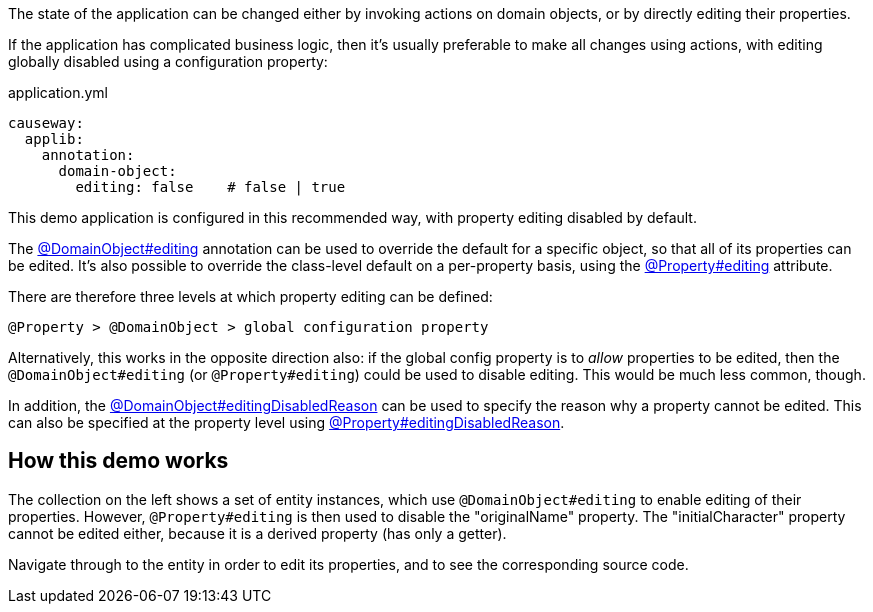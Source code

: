 :Notice: Licensed to the Apache Software Foundation (ASF) under one or more contributor license agreements. See the NOTICE file distributed with this work for additional information regarding copyright ownership. The ASF licenses this file to you under the Apache License, Version 2.0 (the "License"); you may not use this file except in compliance with the License. You may obtain a copy of the License at. http://www.apache.org/licenses/LICENSE-2.0 . Unless required by applicable law or agreed to in writing, software distributed under the License is distributed on an "AS IS" BASIS, WITHOUT WARRANTIES OR  CONDITIONS OF ANY KIND, either express or implied. See the License for the specific language governing permissions and limitations under the License.

The state of the application can be changed either by invoking actions on domain objects, or by directly editing their properties.

If the application has complicated business logic, then it's usually preferable to make all changes using actions, with editing globally disabled using a configuration property:

[source,yaml]
.application.yml
----
causeway:
  applib:
    annotation:
      domain-object:
        editing: false    # false | true
----

This demo application is configured in this recommended way, with property editing disabled by default.

The link:https://causeway.apache.org/refguide/2.0.0-RC1/applib/index/annotation/DomainObject.html#editing[@DomainObject#editing] annotation can be used to override the default for a specific object, so that all of its properties can be edited.
It's also possible to override the class-level default on a per-property basis, using the link:https://causeway.apache.org/refguide/2.0.0-RC1/applib/index/annotation/Property.html#editing[@Property#editing] attribute.

There are therefore three levels at which property editing can be defined:

    @Property > @DomainObject > global configuration property

Alternatively, this works in the opposite direction also: if the global config property is to _allow_ properties to be edited, then the `@DomainObject#editing` (or `@Property#editing`) could be used to disable editing.
This would be much less common, though.

In addition, the link:https://causeway.apache.org/refguide/2.0.0-RC1/applib/index/annotation/DomainObject.html#editingDisabledReason[@DomainObject#editingDisabledReason] can be used to specify the reason why a property cannot be edited.
This can also be specified at the property level using link:https://causeway.apache.org/refguide/2.0.0-RC1/applib/index/annotation/Property.html#editingDisabledReason[@Property#editingDisabledReason].

== How this demo works

The collection on the left shows a set of entity instances, which use `@DomainObject#editing` to enable editing of their properties.
However, `@Property#editing` is then used to disable the "originalName" property.
The "initialCharacter" property cannot be edited either, because it is a derived property (has only a getter).

Navigate through to the entity in order to edit its properties, and to see the corresponding source code.

